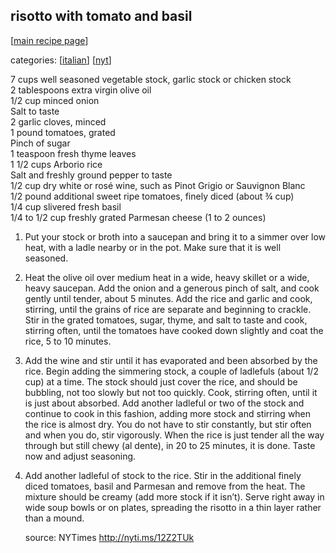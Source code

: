 #+pagetitle: risotto with tomato and basil

** risotto with tomato and basil

  [[[file:0-recipe-index.org][main recipe page]]]

categories: [[[file:c-italian.org][italian]]] [[[file:c-nyt.org][nyt]]]

#+begin_verse
 7 cups well seasoned vegetable stock, garlic stock or chicken stock
 2 tablespoons extra virgin olive oil
 1/2 cup minced onion
 Salt to taste
 2 garlic cloves, minced
 1 pound tomatoes, grated
 Pinch of sugar
 1 teaspoon fresh thyme leaves
 1 1/2 cups Arborio rice
 Salt and freshly ground pepper to taste
 1/2 cup dry white or rosé wine, such as Pinot Grigio or Sauvignon Blanc
 1/2 pound additional sweet ripe tomatoes, finely diced (about ¾ cup)
 1/4 cup slivered fresh basil
 1/4 to 1/2 cup freshly grated Parmesan cheese (1 to 2 ounces) 
#+end_verse


1. Put your stock or broth into a saucepan and bring it to a simmer
   over low heat, with a ladle nearby or in the pot. Make sure that it
   is well seasoned.

2. Heat the olive oil over medium heat in a wide, heavy skillet or a
   wide, heavy saucepan. Add the onion and a generous pinch of salt, and
   cook gently until tender, about 5 minutes. Add the rice and garlic and
   cook, stirring, until the grains of rice are separate and beginning to
   crackle. Stir in the grated tomatoes, sugar, thyme, and salt to taste
   and cook, stirring often, until the tomatoes have cooked down slightly
   and coat the rice, 5 to 10 minutes.

3. Add the wine and stir until it has evaporated and been absorbed by
   the rice. Begin adding the simmering stock, a couple of ladlefuls
   (about 1/2 cup) at a time. The stock should just cover the rice, and
   should be bubbling, not too slowly but not too quickly. Cook, stirring
   often, until it is just about absorbed. Add another ladleful or two of
   the stock and continue to cook in this fashion, adding more stock and
   stirring when the rice is almost dry. You do not have to stir
   constantly, but stir often and when you do, stir vigorously. When the
   rice is just tender all the way through but still chewy (al dente), in
   20 to 25 minutes, it is done. Taste now and adjust seasoning.

4. Add another ladleful of stock to the rice. Stir in the additional
   finely diced tomatoes, basil and Parmesan and remove from the
   heat. The mixture should be creamy (add more stock if it isn’t). Serve
   right away in wide soup bowls or on plates, spreading the risotto in a
   thin layer rather than a mound.

 source: NYTimes  http://nyti.ms/12Z2TUk
